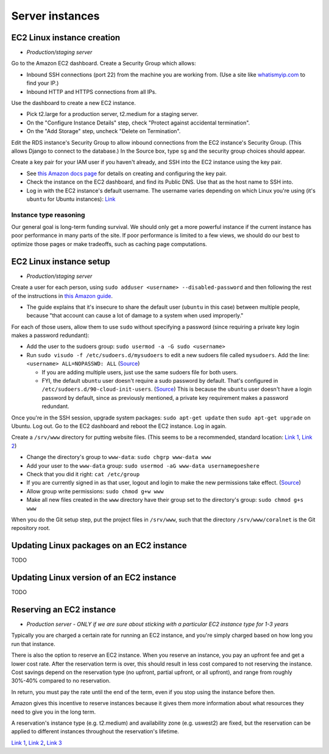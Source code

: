 .. _server_instances:

Server instances
================


EC2 Linux instance creation
---------------------------
- *Production/staging server*

Go to the Amazon EC2 dashboard. Create a Security Group which allows:

- Inbound SSH connections (port 22) from the machine you are working from. (Use a site like `whatismyip.com <https://www.whatismyip.com/>`__ to find your IP.)
- Inbound HTTP and HTTPS connections from all IPs.

Use the dashboard to create a new EC2 instance.

- Pick t2.large for a production server, t2.medium for a staging server.
- On the "Configure Instance Details" step, check "Protect against accidental termination".
- On the "Add Storage" step, uncheck "Delete on Termination".

Edit the RDS instance's Security Group to allow inbound connections from the EC2 instance's Security Group. (This allows Django to connect to the database.) In the Source box, type ``sg`` and the security group choices should appear.

Create a key pair for your IAM user if you haven't already, and SSH into the EC2 instance using the key pair.

- See `this Amazon docs page <http://docs.aws.amazon.com/AWSEC2/latest/UserGuide/get-set-up-for-amazon-ec2.html#create-a-key-pair>`__ for details on creating and configuring the key pair.
- Check the instance on the EC2 dashboard, and find its Public DNS. Use that as the host name to SSH into.
- Log in with the EC2 instance's default username. The username varies depending on which Linux you're using (it's ``ubuntu`` for Ubuntu instances): `Link <http://docs.aws.amazon.com/AWSEC2/latest/UserGuide/TroubleshootingInstancesConnecting.html#TroubleshootingInstancesConnectingPuTTY>`__


Instance type reasoning
.......................
Our general goal is long-term funding survival. We should only get a more powerful instance if the current instance has poor performance in many parts of the site. If poor performance is limited to a few views, we should do our best to optimize those pages or make tradeoffs, such as caching page computations.


EC2 Linux instance setup
------------------------
- *Production/staging server*

Create a user for each person, using ``sudo adduser <username> --disabled-password`` and then following the rest of the instructions in `this Amazon guide <http://docs.aws.amazon.com/AWSEC2/latest/UserGuide/managing-users.html>`__.

- The guide explains that it's insecure to share the default user (``ubuntu`` in this case) between multiple people, because "that account can cause a lot of damage to a system when used improperly."

For each of those users, allow them to use ``sudo`` without specifying a password (since requiring a private key login makes a password redundant):

- Add the user to the sudoers group: ``sudo usermod -a -G sudo <username>``
- Run ``sudo visudo -f /etc/sudoers.d/mysudoers`` to edit a new sudoers file called ``mysudoers``. Add the line: ``<username> ALL=NOPASSWD: ALL`` (`Source <http://superuser.com/a/869145/>`__)

  - If you are adding multiple users, just use the same sudoers file for both users.
  - FYI, the default ``ubuntu`` user doesn't require a sudo password by default. That's configured in ``/etc/sudoers.d/90-cloud-init-users``. (`Source <http://askubuntu.com/questions/309418/make-an-amazon-ec2-instance-ask-for-sudoing-password>`__) This is because the ``ubuntu`` user doesn't have a login password by default, since as previously mentioned, a private key requirement makes a password redundant.

Once you're in the SSH session, upgrade system packages: ``sudo apt-get update`` then ``sudo apt-get upgrade`` on Ubuntu. Log out. Go to the EC2 dashboard and reboot the EC2 instance. Log in again.

Create a ``/srv/www`` directory for putting website files. (This seems to be a recommended, standard location: `Link 1 <http://serverfault.com/questions/102569/should-websites-live-in-var-or-usr-according-to-recommended-usage>`__, `Link 2 <http://superuser.com/questions/635289/what-is-the-recommended-directory-to-store-website-content>`__)

- Change the directory's group to ``www-data``: ``sudo chgrp www-data www``
- Add your user to the ``www-data`` group: ``sudo usermod -aG www-data usernamegoeshere``
- Check that you did it right: ``cat /etc/group``
- If you are currently signed in as that user, logout and login to make the new permissions take effect. (`Source <http://unix.stackexchange.com/questions/96343/how-to-take-effect-usermod-command-without-logout-and-login>`__)
- Allow group write permissions: ``sudo chmod g+w www``
- Make all new files created in the ``www`` directory have their group set to the directory's group: ``sudo chmod g+s www``

When you do the Git setup step, put the project files in ``/srv/www``, such that the directory ``/srv/www/coralnet`` is the Git repository root.


Updating Linux packages on an EC2 instance
------------------------------------------
TODO


Updating Linux version of an EC2 instance
-----------------------------------------
TODO


Reserving an EC2 instance
-------------------------
- *Production server - ONLY if we are sure about sticking with a particular EC2 instance type for 1-3 years*

Typically you are charged a certain rate for running an EC2 instance, and you're simply charged based on how long you run that instance.

There is also the option to reserve an EC2 instance. When you reserve an instance, you pay an upfront fee and get a lower cost rate. After the reservation term is over, this should result in less cost compared to not reserving the instance. Cost savings depend on the reservation type (no upfront, partial upfront, or all upfront), and range from roughly 30%-40% compared to no reservation.

In return, you must pay the rate until the end of the term, even if you stop using the instance before then.

Amazon gives this incentive to reserve instances because it gives them more information about what resources they need to give you in the long term.

A reservation's instance type (e.g. t2.medium) and availability zone (e.g. uswest2) are fixed, but the reservation can be applied to different instances throughout the reservation's lifetime.

`Link 1 <https://www.quora.com/What-is-the-concept-behind-reserved-instances-for-EC2>`__, `Link 2 <https://alestic.com/2014/12/ec2-reserved-instances/>`__, `Link 3 <https://skeddly.desk.com/customer/portal/articles/1348371-how-reserved-ec2-instances-work>`__
